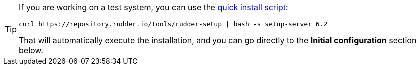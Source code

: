 [TIP]

====

If you are working on a test system, you can use the xref:quick_install.adoc[quick install script]:

----

curl https://repository.rudder.io/tools/rudder-setup | bash -s setup-server 6.2

----

That will automatically execute the installation, and you can go directly to the *Initial configuration* section below.

====
